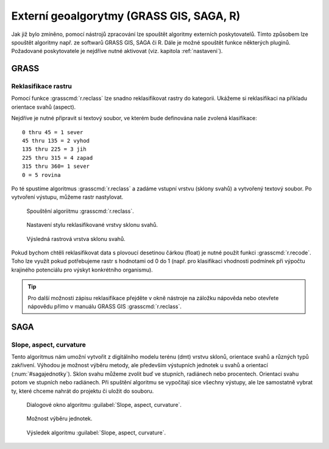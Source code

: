 .. |grass| image:: ../images/icon/grasslogo.png
   :width: 1.5em
.. |saga| image:: ../images/icon/custom_saga.png
   :width: 1.5em

.. _externi:

Externí geoalgorytmy (GRASS GIS, SAGA, R)
=========================================

Jak již bylo zmíněno, pomocí nástrojů zpracování lze spouštět algoritmy 
externích poskytovatelů. Tímto způsobem lze spouštět algoritmy např. ze 
softwarů GRASS GIS, SAGA či R. Dále je možné spouštět funkce některých pluginů.
Požadované poskytovatele je nejdříve nutné aktivovat (viz. 
kapitola :ref:`nastaveni`).

GRASS
-----

Reklasifikace rastru
^^^^^^^^^^^^^^^^^^^^

Pomocí funkce |grass| :grasscmd:`r.reclass` lze snadno reklasifikovat rastry 
do kategorii. Ukážeme si reklasifikaci na příkladu orientace svahů (aspect). 

Nejdříve je nutné připravit si textový soubor, ve kterém bude definována naše 
zvolená klasifikace:

::

	0 thru 45 = 1 sever
	45 thru 135 = 2 vyhod
	135 thru 225 = 3 jih
	225 thru 315 = 4 zapad
	315 thru 360= 1 sever
	0 = 5 rovina
	

Po té spustíme algoritmus |grass| :grasscmd:`r.reclass` a zadáme vstupní 
vrstvu (sklony svahů) a vytvořený textový soubor. Po vytvoření výstupu, 
můžeme rastr nastylovat.

.. figure:: images/geoproc_reclass.png 
   :class: middle 

   Spouštění algoriitmu |grass| :grasscmd:`r.reclass`.
   
.. figure:: images/geoproc_reclass2.png 

   Nastavení stylu reklasifikované vrstvy sklonu svahů.
   
.. figure:: images/geoproc_reclass3.png 

   Výsledná rastrová vrstva sklonu svahů.

Pokud bychom chtěli reklasifikovat data s plovoucí desetinou čárkou
(float) je nutné použít funkci |grass| :grasscmd:`r.recode`. Toho lze
využít pokud potřebujeme rastr s hodnotami od 0 do 1 (např. pro
klasifikaci vhodnosti podmínek při výpočtu krajiného potenciálu pro
výskyt konkrétního organismu).

.. tip:: Pro další možnosti zápisu reklasifikace přejděte v okně
         nástroje na záložku nápověda nebo otevřete nápovědu přímo v
         manuálu GRASS GIS :grasscmd:`r.reclass`.

SAGA
----

Slope, aspect, curvature
^^^^^^^^^^^^^^^^^^^^^^^^

Tento algoritmus nám umožní vytvořit z digitálního modelu terénu (dmt) vrstvu 
sklonů, orientace svahů a různých typů zakřivení. Výhodou je možnost výběru 
metody, ale především výstupních jednotek u svahů a orientací 
(:num:`#sagajednotky`). Sklon svahu můžeme zvolit buď ve stupních, 
radiánech nebo procentech. Orientaci svahu potom ve stupních nebo radiánech. 
Při spuštění algoritmu se vypočítají sice všechny výstupy, ale lze samostatně 
vybrat ty, které chceme nahrát do projektu či uložit do souboru.

.. figure:: images/geoproc_saga.png 

   Dialogové okno algoritmu |saga|:guilabel:`Slope, aspect, curvature`.
   
.. _sagajednotky:
.. figure:: images/geoproc_saga2.png 
   :class: tiny

   Možnost výběru jednotek.
   
.. figure:: images/geoproc_saga3.png 
   :class: middle

   Výsledek algoritmu |saga|:guilabel:`Slope, aspect, curvature`.
